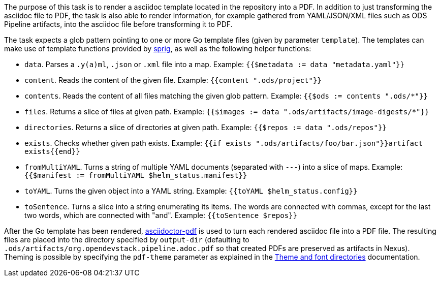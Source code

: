 The purpose of this task is to render a asciidoc template located in the repository into a PDF. In addition to just transforming the asciidoc file to PDF, the task is also able to render information, for example gathered from YAML/JSON/XML files such as ODS Pipeline artifacts, into the asciidoc file before transforming it to PDF.

The task expects a glob pattern pointing to one or more Go template files (given by parameter `template`). The templates can make use of template functions provided by link:http://masterminds.github.io/sprig/[sprig], as well as the following helper functions:

* `data`. Parses a `.y(a)ml`, `.json` or `.xml` file into a map. Example: `{{$metadata := data "metadata.yaml"}}`
* `content`. Reads the content of the given file. Example: `{{content ".ods/project"}}`
* `contents`. Reads the content of all files matching the given glob pattern. Example: `{{$ods := contents ".ods/*"}}`
* `files`. Returns a slice of files at given path. Example: `{{$images := data ".ods/artifacts/image-digests/*"}}`
* `directories`. Returns a slice of directories at given path. Example: `{{$repos := data ".ods/repos"}}`
* `exists`. Checks whether given path exists. Example: `{{if exists ".ods/artifacts/foo/bar.json"}}artifact exists{{end}}`
* `fromMultiYAML`. Turns a string of multiple YAML documents (separated with `---`) into a slice of maps. Example: `{{$manifest := fromMultiYAML $helm_status.manifest}}`
* `toYAML`. Turns the given object into a YAML string. Example: `{{toYAML $helm_status.config}}`
* `toSentence`. Turns a slice into a string enumerating its items. The words are connected with commas, except for the last two words, which are connected with "and". Example: `{{toSentence $repos}}`

After the Go template has been rendered, link:https://github.com/asciidoctor/asciidoctor-pdf[asciidoctor-pdf] is used to turn each rendered asciidoc file into a PDF file. The resulting files are placed into the directory specified by `output-dir` (defaulting to `.ods/artifacts/org.opendevstack.pipeline.adoc.pdf` so that created PDFs are preserved as artifacts in Nexus). Theming is possible by specifying the `pdf-theme` parameter as explained in the link:https://docs.asciidoctor.org/pdf-converter/latest/theme/apply-theme/#theme-and-font-directories[Theme and font directories] documentation.
